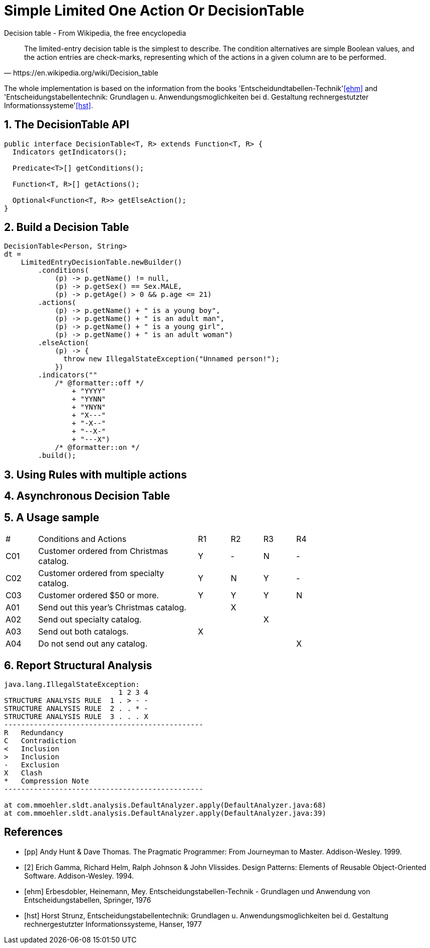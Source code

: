 // suppress inspection "SyntaxError" for whole file
// suppress inspection "SyntaxError" for whole file
// suppress inspection "SyntaxError" for whole file
= Simple Limited One Action Or DecisionTable
:stem:
:experimental: true
:icons: font
:sectnums:

.Decision table - From Wikipedia, the free encyclopedia
[quote, https://en.wikipedia.org/wiki/Decision_table]
The limited-entry decision table is the simplest to describe. The condition alternatives are simple Boolean values, and the action entries are check-marks, representing which of the actions in a given column are to be performed.

The whole implementation is based on the information from the books 'Entscheidundtabellen-Technik'<<ehm>> and 'Entscheidungstabellentechnik: Grundlagen u. Anwendungsmoglichkeiten bei d. Gestaltung rechnergestutzter Informationssysteme'<<hst>>.


== The DecisionTable API
[source, java]
----
public interface DecisionTable<T, R> extends Function<T, R> {
  Indicators getIndicators();

  Predicate<T>[] getConditions();

  Function<T, R>[] getActions();

  Optional<Function<T, R>> getElseAction();
}
----
== Build a Decision Table
[source, java]
----
DecisionTable<Person, String>
dt =
    LimitedEntryDecisionTable.newBuilder()
        .conditions(
            (p) -> p.getName() != null,
            (p) -> p.getSex() == Sex.MALE,
            (p) -> p.getAge() > 0 && p.age <= 21)
        .actions(
            (p) -> p.getName() + " is a young boy",
            (p) -> p.getName() + " is an adult man",
            (p) -> p.getName() + " is a young girl",
            (p) -> p.getName() + " is an adult woman")
        .elseAction(
            (p) -> {
              throw new IllegalStateException("Unnamed person!");
            })
        .indicators(""
            /* @formatter::off */
                + "YYYY"
                + "YYNN"
                + "YNYN"
                + "X---"
                + "-X--"
                + "--X-"
                + "---X")
            /* @formatter::on */
        .build();
----


== Using Rules with multiple actions

== Asynchronous Decision Table


== A Usage sample
[header, cols="1,5,1,1,1,1", width=75%]
|===
^|#|Conditions and Actions|R1|R2|R3|R4
^|C01|Customer ordered from Christmas catalog.
^|Y
^|-
^|N
^|-
^|C02|Customer ordered from specialty catalog.
^|Y
^|N
^|Y
^|-
^|C03|Customer ordered $50 or more.
^|Y
^|Y
^|Y
^|N
^|A01|Send out this year’s Christmas catalog.|
^|X||
^|A02|Send out specialty catalog.||
^|X|
^|A03|Send out both catalogs.
^|X|||
^|A04|Do not send out any catalog.|||
^|X
|===

== Report Structural Analysis
[Code]
----
java.lang.IllegalStateException:
                           1 2 3 4
STRUCTURE ANALYSIS RULE  1 . > - -
STRUCTURE ANALYSIS RULE  2 . . * -
STRUCTURE ANALYSIS RULE  3 . . . X
-----------------------------------------------
R   Redundancy
C   Contradiction
<   Inclusion
>   Inclusion
-   Exclusion
X   Clash
*   Compression Note
-----------------------------------------------

at com.mmoehler.sldt.analysis.DefaultAnalyzer.apply(DefaultAnalyzer.java:68)
at com.mmoehler.sldt.analysis.DefaultAnalyzer.apply(DefaultAnalyzer.java:39)
----





[bibliography]
== References

- [[[pp]]] Andy Hunt & Dave Thomas. The Pragmatic Programmer:
From Journeyman to Master. Addison-Wesley. 1999.
- [[[gof,2]]] Erich Gamma, Richard Helm, Ralph Johnson & John Vlissides. Design Patterns:
Elements of Reusable Object-Oriented Software. Addison-Wesley. 1994.
- [[[ehm]]] Erbesdobler, Heinemann, Mey. Entscheidungstabellen-Technik - Grundlagen und Anwendung von Entscheidungstabellen, Springer, 1976
- [[[hst]]] Horst Strunz, Entscheidungstabellentechnik: Grundlagen u. Anwendungsmoglichkeiten bei d. Gestaltung rechnergestutzter Informationssysteme, Hanser, 1977
